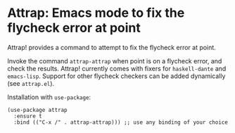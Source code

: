 * Attrap: Emacs mode to fix the flycheck error at point

[[https://melpa.org/packages/dante-badge.svg]]
[[https://stable.melpa.org/#/dante][https://stable.melpa.org/packages/dante-badge.svg]]

Attrap! provides a command to attempt to fix the flycheck error at point.

Invoke the command ~attrap-attrap~ when point is on a flycheck error,
and check the results.  Attrap! currently comes with fixers for
~haskell-dante~ and ~emacs-lisp~. Support for other flycheck
checkers can be added dynamically (see ~attrap.el~).

Installation with ~use-package~:

#+BEGIN_SRC elisp
(use-package attrap
  :ensure t
  :bind (("C-x /" . attrap-attrap))) ;; use any binding of your choice
#+END_SRC

